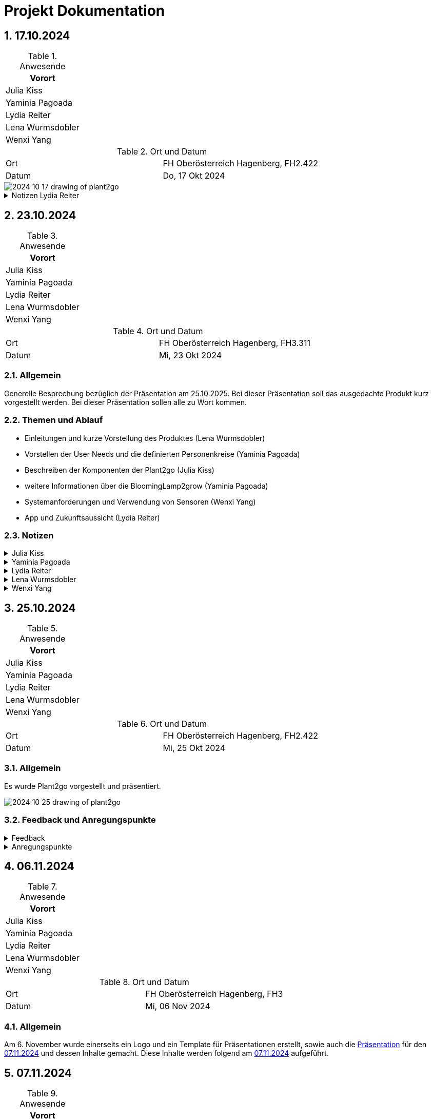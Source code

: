 = Projekt Dokumentation

:icons: font
:sectnums:
:toc: left

== 17.10.2024

.Anwesende
|===
|Vorort

|Julia Kiss

|Yaminia Pagoada

|Lydia Reiter

|Lena Wurmsdobler

|Wenxi Yang

|===

.Ort und Datum
[cols=2*]
|===
|Ort
|FH Oberösterreich Hagenberg, FH2.422

|Datum
|Do, 17 Okt 2024
|===

image::./2024-10-17-drawing-of-plant2go.png[]

.Notizen Lydia Reiter
[%collapsible]
====

*Personenkreis*

* Personen in der Stadt
* Personen, die mobil sein möchten
* junge Familien
* Garten in der Stadt
* langzeit Camper
* Tiny House Besitzer

**Aufbau**

*Epoxyd Harz*

Epoxyd Harz verhärtet für

* vereinfachte Transportation
* keine Verwitterung

*Plastik Rucksäcke*

Plastik Rucksäcke werden mit Baumwolle aus Altkleidung eine Innenverkleidung gemacht, um kein Microplastic in
die Erde zu geben.

*System requirements*

* Sonne
* fließend Wasser

* anfangs gießen

*App - Zukunftssicht*

App für weitere Infos

* über die Pflanze
* Gartenkalender
* Erde kaufen
* Dünger kaufen
* Gitter für die Abstellung kaufen
* Abo (Samen, Erde, Dünger, ...)
* Samen kaufen (Aufgrund Kooperation mit AcheNoha für Bio Samen)

====

== 23.10.2024

.Anwesende
|===
|Vorort

|Julia Kiss

|Yaminia Pagoada

|Lydia Reiter

|Lena Wurmsdobler

|Wenxi Yang

|===

.Ort und Datum
[cols=2*]
|===
|Ort
|FH Oberösterreich Hagenberg, FH3.311

|Datum
|Mi, 23 Okt 2024
|===

=== Allgemein

Generelle Besprechung bezüglich der Präsentation am 25.10.2025.
Bei dieser Präsentation soll das ausgedachte Produkt kurz vorgestellt werden.
Bei dieser Präsentation sollen alle zu Wort kommen.

=== Themen und Ablauf

* Einleitungen und kurze Vorstellung des Produktes (Lena Wurmsdobler)
* Vorstellen der User Needs und die definierten Personenkreise (Yaminia Pagoada)
* Beschreiben der Komponenten der Plant2go (Julia Kiss)
* weitere Informationen über die BloomingLamp2grow (Yaminia Pagoada)
* Systemanforderungen und Verwendung von Sensoren (Wenxi Yang)
* App und Zukunftsaussicht (Lydia Reiter)

=== Notizen

.Julia Kiss
[%collapsible]
====
PND – Plant to Go

Wie ist unser Produkt aufgebaut? Was sind die Komponenten?

Benötigte Umgebung:

* Erde, Sonne, Wasser

Komponenten

* Rucksack
** besteht aus: außer recyclete Rucksacke, für inneren Stoff Innenfutter aus Altkleidung
** Aufhängvorrichtung für einfachere Transportierung
** Zip-Verschluss
** Mobile Nährstoffzufuhr –  Material, das keine unnötigen Stoffe in die Erde gelangen lässt
* Erdbehälter im Rucksack
* Abstellgitter, um Abstand zwischen Wasser und Wurzeln zu halten
* Rhizom(Wurzel)Exit
* Pflanze + Ernte
* Blumenlampe (Vollspektrum-Licht) im Rucksack, mit drei verschiedenen Lichtwellen, Wachstum  –
Idealerweise funktioniert es mit Sonnenenergie

====

.Yaminia Pagoada
[%collapsible]
====

Einleitung Produkt Spezifikationen, Systemrequirements – Lena

* Funktionalität, Nachhaltigkeit, innovatives Design
* Formstabilität

*Personenkreis – Yaminia*

* Der gemeinsame Nenner – wenig Platz, ungünstige Umgebungszustände,
Umzugsbeständig und leicht tragbar, mit der Verfügung zu allen
notwendigen Tools die für eine erfolgreiche Pflanzenzucht notwendig sind.
* In der Stadt,
* Die Mobil leben wollen,
* Junge Familien,
* Garten in der Stadt,
* Langzeitcamper
* Tiny-House Besitzer
* LED-Lichter bieten die Möglichkeit, das Lichtspektrum gezielt auf die
Bedürfnisse der Pflanzen abzustimmen. Blau und Rot sind dabei die
wichtigsten Spektren: Blau (400-500 nm) fördert das vegetative
Wachstum. Rot (600-700 nm) unterstützt die Blüte und
Fruchtentwicklung.
* Für die Blütephase ist ein Zyklus von 12 Stunden Licht und 12 Stunden
Dunkelheit erforderlich, um die Pflanzen zur Blütenbildung anzuregen.
Diese spezifischen Lichtzyklen imitieren die natürlichen
Umweltbedingungen und stimulieren die Pflanzen, entsprechend ihrer
genetischen Programmierung zu reagieren.

Produktbeschreibung – Julia

* Rostfreie Ösen,
* Input Licht - Yaminia

Abo Modell /Welche Saison-Welche Pflanzen– Wenxī

* Anfangs gießen,
* Umweld,
* Epoxidharz,
* Baumwolleinlagen bei Plastikrucksäcke/aus Altkleidung
* Blooming Lamp
* Abomodell

App Sesoren/Timer – Lydia

* Userexperience, was muss man machen, Timer, Collabs mit Arche Noah
* Ev-Hydrokultur in Zukunft

====

.Lydia Reiter
[%collapsible]
====

Julia: Komponenten

Yaminia: Personas User need

Lena: Einleitung und kurze Erklärung, Umweltaspekt

Sisi: Systemrequirements + Sensoren weniger Sensoren mehr Timer - Wochen

Lydia: Zukünftig App + Collabaration + Zukunftsaussicht + Umsetzung - App Samen Kalender + Abo Model
User Experience

Ablauf:

* Lena Generell
* Yamina
* Julia
* Yamina (Infos BloomingLamp2grow)
* Sisi
* Lydia

Community wird "Menschen 2.0" wegen Umwelt und so genannt - Marketing über Tiktok

TODO: Asciidoc + gh + gh page +
Notizen anderer hinzufügen

====

.Lena Wurmsdobler
[%collapsible]
====
Plant2Go

Allgemeine Produktvorstellung

Wir haben uns für den Rucksack entschieden und möchten euch daher unsere
innovative Idee den Plant2Go Rucksack vorstellen.

Der Rucksack wurde von uns als Pflanzenzuchtstation bzw. als Pflanzentopf
umfunktioniert, um auf kleinsten Raum diverses Gemüse und Obst zu jeder Zeit und an
jedem Ort anbauen zu können

Unser Ziel ist es Funktionalität, Nachhaltigkeit, Kreativität und innovatives Design zu
verbinden, um umweltbewussten sowie nachhaltigen Personen eine Garten-Experience
zu geben, die bislang aufgrund verschiedener Faktoren nicht möglich war.

Warum nachhaltig?

Wir schenken alten Rucksäcken durch Upcycling ein 2. Leben und ergänzen die
Rucksäcke durch weitere umweltfreundliche Features.

Z.B. Für die Langlebigkeit durch eine Epoxidharz-Beschichtung wird Formstabilität
gewährleistet und Verwitterung vermieden.

Im Falle eines Plastikrucksacks wird Baumwollinnenfutter aus Altkleidern
eingenäht, das der Verunreinigung durch Mikroplastik entgegenwirkt.

Warum Plant2Go?

*Umweltfreundlich:* Reduziert Müll und spart Ressourcen

*Multifunktional:* Flexibel einsetzbar – vom Outdoor-Abenteuer bis hin zur grünen Oase
im Zuhause oder als mobiler Garten.

*Langlebig:* Durch die robusten Materialien hält der Rucksack jegliche Wetterlagen und
schweren Lasten stand.
====

.Wenxi Yang
[%collapsible]
====
*Sensoren:*

* um zu wissen, wie es der Pflanze geht Nährstoff, Wasser, ph-Wert, Sonnenenergie

*Nährstoffzufuhrüberlegungen Camper*

*Systemrequirements:*

* Man muss es anfangs gießen bis die Wurzeln das Wasser erreichen
* Abstellgitter oder durchlässige Abstellfläche/ aufhängen
* welche Pflanzen anbaut werden richten sich nach der Saison
* das kann man in der App nachschauen
====

== 25.10.2024

.Anwesende
|===
|Vorort

|Julia Kiss

|Yaminia Pagoada

|Lydia Reiter

|Lena Wurmsdobler

|Wenxi Yang

|===

.Ort und Datum
[cols=2*]
|===
|Ort
|FH Oberösterreich Hagenberg, FH2.422

|Datum
|Mi, 25 Okt 2024
|===

=== Allgemein

Es wurde Plant2go vorgestellt und präsentiert.

image::https://plant2go.github.io/doc/images/2024-10-25-drawing-of-plant2go.png[]

=== Feedback und Anregungspunkte

.Feedback
[%collapsible]
====
* Sehr spannendes Intro
* Zeichnung digitalisieren, um allen zu zeigen
* nicht aus dem Altstoffsammelzentrum mitnehmen - ist Diebstahl
* super süß
* Kooperationen
** Kindergärten
** Schulen
** generell Bildungsbereich
** Naturschutzbund
** Gärtnereien
* Adaptierungen Balkon
* Community Aufbau
** Ideen austauschen
** Anleitungen
** Ersatzteile
====

.Anregungspunkte
[%collapsible]
====
* Zusendung der Rucksäcke
* Hydrokultur -> mit Wasser
* nur einen normalen Blumentopf -> ohne den Ösen
* Blumentopf Untertassen in der App erwerbbar
* verschiedene Größen -> wird eine Mindestgröße geben
* Sonderanfertigung mit eigenem Rucksack
====


== 06.11.2024

.Anwesende
|===
|Vorort

|Julia Kiss

|Yaminia Pagoada

|Lydia Reiter

|Lena Wurmsdobler

|Wenxi Yang

|===

.Ort und Datum
[cols=2*]
|===
|Ort
|FH Oberösterreich Hagenberg, FH3

|Datum
|Mi, 06 Nov 2024
|===

=== Allgemein

Am 6. November wurde einerseits ein Logo und ein Template für Präsentationen erstellt, sowie auch die https://plant2go.github.io/design/praesentation/Plant2Go_Presentation_07112024.pdf[Präsentation] für den https://plant2go.github.io/doc/#_07_11_2024[07.11.2024] und dessen Inhalte gemacht. Diese Inhalte werden folgend am https://plant2go.github.io/doc/#_07_11_2024[07.11.2024] aufgeführt.

== 07.11.2024

.Anwesende
|===
|Vorort

|Julia Kiss

|Yaminia Pagoada

|Lydia Reiter

|Lena Wurmsdobler

|Wenxi Yang

|===

.Ort und Datum
[cols=2*]
|===
|Ort
|FH Oberösterreich Hagenberg, FH2

|Datum
|Mi, 07 Nov 2024
|===

=== Allgemein

Es wurde wieder https://plant2go.github.io/design/praesentation/Plant2Go_Presentation_07112024.pdf[präsentiert].
Danach gab es ein kurzes Feedback und es wurde bezüglich GitHub Premium gesprochen, ob man als Student diese beantragen kann. Auch wurden die Anfänge für die Stackholder Map und den Fragebogen angefangen.

=== Feedback

* Das sind keine Personas, aber diese genaue Ausarbeitung hilft weiter bei den weiteren Schritten.
* Folien sollen folgendes Beinhalten:
** name
** Datum
** Nummerierung
* Es soll in Hochdeutsch präsentiert werden
* gezeichnetes Bild heranziehen und während der Präsentation zeigen
** Möglicherweise in Illustator, ... nachbauen
* ausgrauen von gesprochene Themen
* wichtige Erkenntnisse hervorheben
** nicht alles sagen

=== Logo

image::https://plant2go.github.io/design/Logo/SVG/2.svg[]

=== Präsentations-Template
https://plant2go.github.io/design/presentation/pdf/Plant2Go_PresiTemplate.pdf[zum Template]

=== Service Flip

https://plant2go.github.io/doc/CircularDesign_Service%20Flip_plant2go.pdf[zum Service Flip]

=== Assumption Matrix

https://plant2go.github.io/doc/AssumptionMatrix_plant2go.pdf[zur Matrix]

=== W-Fragen

https://plant2go.github.io/doc/W-Fragen_plant2go.pdf[zu den W-Fragen]


== 14.11.2024

.Anwesende
|===
|Vorort

|Julia Kiss

|Yaminia Pagoada

|Lydia Reiter

|Lena Wurmsdobler

|Wenxi Yang

|===

.Ort und Datum
[cols=2*]
|===
|Ort
|FH Oberösterreich Hagenberg, FH2

|Datum
|Mi, 14 Nov 2024
|===

=== Allgemein

Es wurde der neuste Stand https://plant2go.github.io/design/presentation/Plant2Go_Presentation_14112024.pdf[präsentiert].
Darüber hinaus wurde https://github.com/orgs/plant2go/projects/1/views/1[GitHub Projects] eingerichtet und beigebracht, um leichter die Aufgaben zu managen.

=== Feedback

==== Prof.

- Absolute Zahlen - keine Prozentangaben (außer über 70 Personen haben den Fragebogen ausgefüllt)
- paar äußere Stakeholder eher weiter herein -> Umsetzung mehr Infos benötigen
- Fragebogen sollen Verzweigungen dabei sein
- Interview ist besser als ein Fragebogen
- Gendern - wenn einmal, dann überall
** z.B.: Lieferanten/Innen

==== Mitstudenten

* Stockholder Map war ein bisschen klein
* finde euer ehrliches Fazit mega gut
* Farben in der PowerPoint sehr schön und einheitlich
* Fazit war super, Präsentation allgemein war auch übersichtlich und nachvollziehbar
* cool, dass auch freitextfragen integriert wurden :) bzw die "negativen" Feedback Punkte als Überleitung genommen habt zur weiteren Entwicklung
* cool, dass Ihr schon über Lösungen für Probleme nachgedacht habt
* Umfrage Antworten sehr schön übersichtlich
* Toll, dass ihr auch das negative Feedback einsehen könnt

=== Stakeholder Map
https://plant2go.github.io/doc/07112024Stakeholdermap-plant2go.pdf[zur Stakeholder Map]

=== Umfragen Auswertungen

https://plant2go.github.io/doc/Umfragenauswertungen/Umfrageauswertung_Version1_mit%20Diagramme.pdf[zu der Auswertung]

== 27.11.2024

.Anwesende
|===
|Vorort|Online

|Julia Kiss|Lena Wurmsdobler/Online

|Yaminia Pagoada|

|Lydia Reiter|

|Wenxi Yang|

|===

.Ort und Datum
[cols=2*]
|===
|Ort
|FH Oberösterreich Hagenberg, FH3.SRA2

|Datum
|Mi. 27.11.2024
|===

=== Besprechung AsciiDoc

image::https://plant2go.github.io/doc/images/20241127_161510.jpg[]

image::https://plant2go.github.io/doc/images/20241127_161615.jpg[320,240,pdfwidth=10%,scaledwidth=10%]

Besprechung über Orientierung im AsciiDoc und der Dokumentation unserer
Treffen. Ziel ist es unabhängig voneinander arbeiten zu können,
und trotzdem auf die gemeinsame Arbeit zugreifen zu können.

== 12.12.2024

.: Anwesende
|===
|Vorort

|Julia Kiss

|Yaminia Pagoada

|Lydia Reiter

|Lena Wurmsdobler

|Wenxi Yang

|===

.: Ort und Datum
[cols=2*]
|===
|Ort
|FH Oberösterreich Hagenberg, FH2

|Datum
|Do, 12. Dezember 2024
|===

=== Allgemein
Im Zeitraum zwischen 27.11.2024 und 12.12.2024 setzten wir das Feedback um, interviewten potenzielle Plant2Go
UserInnen im Zwiegespräch, schrieben eine genauere Beschreibung des Produkts für den Online Fragebogen und
sandten diesen neu als Version3 aus.
Darüber hinaus erstellten wir ein passendes Moodboard sowie auch ein Actant-Mapping, ein "How Might We" und Personas.
Wenn auch unsere Vorstellung des Produkts schon sehr detailliert war, so erfuhren wir durch die Interviews noch
spezifischere Wünsche der UserInnen. In den folgenden Zeilen und Links sind die neuen Erkenntnisse abrufbar.

=== Personas
Unsere Personas setzen sich aus zwei humane und einer non-humanen Persona: Karin, --- und Sprout

- https://plant2go.github.io/design/persona/Custom_Persona.png["Karin"]

- https://plant2go.github.io/design/persona/non-humane_persona_Sprout.png["Sprout"]

- https://plant2go.github.io/doc/EmpathyMap.pdf["Susanne"]


=== "How Might We"

https://plant2go.github.io/doc/How_might_we.pdf[zum File]

=== Mood Board
https://plant2go.github.io/design/Moodboard/moodboard.png[zum Board by Yaminia G.P.]

=== Actant Mapping

https://plant2go.github.io/doc/ActantMappingpdf.pdf[zur Map]

=== Stakeholdermap
Auch die Stakeholdermap konnten wir dank Feedback neu ergänzen!

https://plant2go.github.io/doc/Visualisierung/Stakeholdermap_Version2.pdf[zum PDF]

=== Ergebnisse & Visualisierung Fragebogen/Interview
==== Fragebogen Visualisierungen von Version 2 und Version 3
Version 2 wurde in  KW47 und KW48 erstellt und umfasst 25 Auswertungen.

https://plant2go.github.io/doc/Visualisierung/Kopie%20von%20Plant2go%20-%20Version%202.pdf[Plant2Go Umfrage Version 2]

Überarbeiteter Fragebogen Plant2Go Version 3 umfasst derzeit 3 Auswertungen (Stand 9.12.24)
Aussendung an 10 Personen. Es ist davon auszugehen, dass in den nächsten Wochen mehr Auswertungen zur Verfügung stehen
werden.

https://plant2go.github.io/doc/Visualisierung/Plant2go%20-%20Version%203.pdf[Plant2Go Umfrage Version 3]

==== Bilder Interview
Um die Produktvorstellung zu erleichtern, wurde beim Interview ein Produktentwurf in Farbe ausgedruckt.
Die Dauer des Interviews liegt bei 40 Minuten und dient als Video mit unterschriebener Einverständniserklärung
zur Auswertung im direkten User-Interchange.
Neue Erkenntnisse die durch das sehr sympathische, erste Interview gewonnen wurden:

- Ein Mondkalender im Bezug auf Pflanzenwachstum wäre schön in der App zu finden

- Die Membrane mit Sensoren zu Pflanzenpflege wäre als gesondertes Produkt, einsetzbar in jegliche Planzengefäße sehr
nützlich

- Besonders gut, kommt der Bereich für Kid´s an mit DIY Projekte/Essbare Wiesen und Wildpflanzen/Rezepte zum nachkochen

- Falls umsetzbar wären Heilwirkungen von Pflanzen tatsächlich ebenfalls in der App interessant

- Funktion für automatisches gießen, remote mit der App

image::https://plant2go.github.io/doc/Interviews/Interview_Kreuzhuber_Gerlinde.jpg[Gerlinde Kreuzhuber]
image::https://plant2go.github.io/doc/Interviews/Interview_Kreuzhuber_Gerlinde2.jpg[Gerlinde Kreuzhuber]

=== Prototyp/Material Liste
Im Zuge der Tests wird als nächstes ein Prototyp erstellt. Die Liste der benötigten Materialien sind im Link zu finden.

https://plant2go.github.io/design/Prototyp/Plant2Go_Prototyp_Materialliste.pdf[zur MaterialListe]

=== Kurz-Präsentation
.Um über die neu gewonnenen Erkenntnisse berichten zu können, stellten wir kurzerhand eine Präsentation zusammen.

https://plant2go.github.io/design/presentation/pdf/Plant2Go_Presentation_12122024_1.pdf[zur Kurzvorstellung]


=== In der Stunde

Während der Unterrichtsstunde wurden haptische Prototypen entwickelt, um Plant2Go ein konkretes visuelles
Erscheinungsbild zu verleihen. Dazu wurde ein Wizard-of-Oz-Prototyp auf einem Tablet erstellt, der die Funktionalitäten
einer möglichen App simulierte. Zusätzlich wurde ein physisches Modell von Plant2Go angefertigt, um das Zusammenspiel
zwischen der App und dem Gerät anschaulich darzustellen und erste Benutzerinteraktionen zu testen.

==== Fotogalerie

image::https://plant2go.github.io/doc/Fotos/20241212_100529.jpg[]
image::https://plant2go.github.io/doc/Fotos/20241212_100544.jpg[]
image::https://plant2go.github.io/doc/Fotos/20241212_100726.jpg[]
image::https://plant2go.github.io/doc/Fotos/20241212_100743.jpg[]
image::https://plant2go.github.io/doc/Fotos/20241212_100751.jpg[]
image::https://plant2go.github.io/doc/Fotos/20241212_100917.jpg[]
image::https://plant2go.github.io/doc/Fotos/20241212_101249.jpg[]
image::https://plant2go.github.io/doc/Fotos/20241212_101256.jpg[]
image::https://plant2go.github.io/doc/Fotos/20241212_101257.jpg[]
image::https://plant2go.github.io/doc/Fotos/20241212_102207.jpg[]
image::https://plant2go.github.io/doc/Fotos/20241212_110146.jpg[]
image::https://plant2go.github.io/doc/Fotos/20241212_110218.jpg[]
image::https://plant2go.github.io/doc/Fotos/20241212_110229.jpg[]
image::https://plant2go.github.io/doc/Fotos/20241212_112513.jpg[]
image::https://plant2go.github.io/doc/Fotos/20241212_145904.jpg[]
image::https://plant2go.github.io/doc/Fotos/IMG_20241212_103500.jpg[]
image::https://plant2go.github.io/doc/Fotos/IMG_20241212_103527.jpg[]
image::https://plant2go.github.io/doc/Fotos/IMG_20241212_103548.jpg[]
image::https://plant2go.github.io/doc/Fotos/IMG_20241212_104125.jpg[]
image::https://plant2go.github.io/doc/Fotos/IMG_9540.jpg[]
image::https://plant2go.github.io/doc/Fotos/IMG_9541.jpg[]
image::https://plant2go.github.io/doc/Fotos/IMG_9542.jpg[]
image::https://plant2go.github.io/doc/Fotos/IMG_9546.jpg[]
image::https://plant2go.github.io/doc/Fotos/IMG_9549.jpg[]
image::https://plant2go.github.io/doc/Fotos/IMG_9552.jpg[]
image::https://plant2go.github.io/doc/Fotos/IMG_9555.jpg[]
image::https://plant2go.github.io/doc/Fotos/IMG_9557.jpg[]
image::https://plant2go.github.io/doc/Fotos/IMG_9558.jpg[]
image::https://plant2go.github.io/doc/Fotos/IMG_9559.jpg[]
image::https://plant2go.github.io/doc/Fotos/IMG_9560.jpg[]
image::https://plant2go.github.io/doc/Fotos/IMG_9562.jpg[]
image::https://plant2go.github.io/doc/Fotos/IMG_9564.jpg[]
image::https://plant2go.github.io/doc/Fotos/IMG_9566.jpg[]

== 17.01.2025

.: Anwesende
|===
|Vorort

|Julia Kiss

|Yaminia Pagoada

|Lydia Reiter

|Lena Wurmsdobler

|Wenxi Yang

|===

.: Ort und Datum
[cols=2*]
|===
|Ort
|FH Oberösterreich Hagenberg, FH2

|Datum
|Fr, 17. Januar 2025
|===

=== Allgemein

Über die Weihnachtsferien wurde mit dem Video, in dem der Prototyp vorgestellt wird, ein Interview durchgeführt. 
Jeder der Projektmitglieder musste in dieser Zeit diese Befragung durchführen. Es ist auch ein Transscript angefährtigt und die Ergebnisse der Befragung ausgeewertet. 

=== Interviews

Folgend sind alle Interviews und deren Transkript.

==== Julia Kiss

.Transkript
[%collapsible]
====
Hello and welcome in the plan to go product interview.

Hi, I am Veronica. I'm very pleased to be taking part of this project and um I am consenting to record my voice in this interview.

Okay, so let's begin. Um which automatic components do you find useful in the physical product?

I find all of these which are shown in the video useful for long-term plant care. Um when plants are in temporal places the water supply and sufficient sunlight are the most important in my opinion. On the other hand, when we are transporting plants, that would require a pot holder and some kind of protective part around the leaves. So that I I would find it important. So something other than the backpack to um to require a better um safety uh when transporting their products or something like that.

Uh yes, because when you transport a plant um the leaves might get broken or turned down. So I think I would like to have a protective um plastic or something around them.

Okay, thank you. So my next question would be uh which components do you find use ful in the app. I think recipe recommendations and the description of the plants are really useful and plant care notifications and information about the plant is also great. Some people tend to forget about watering or give some nutritional um nutritional compounds to the plants. So that's definitely a good thing for somebody who's keeps forgetting about their plans. Um, on the other hand, advertisements for new seeds and new parts should be very discreet because if I'm not interested in buying anything new at the moment, it would be very annoying to keep getting these notifications of new seeds and new products. Okay, so my next question um about the physical product. So, which uh physical components do you like or dislike about this product? Um, I'm not sure about the backpack. I don't know if I would use it, but some kind of straps, maybe like a tote bag design is very useful. And um, some things seem to be very heavy to carry around. For example, the solar panels and the nutrient st and the blooming lamp. I'm not sure about how heavy they are. So if they are not then please advertise it as a lightweight product so people would know of course and the water repellency is is a great feature.

Okay. How could you imagine using this product?

Um this product would be useful for someone teaching gardening or eco living in bigger cities when a farm or a garden is not really accessible. or a person like myself who spends a lot of time in the office and would like to eat some freshly grown herbs or green uh salad, then it would be great to carry it into the office and once a pot is harvested, I can bring it back home and change it for a new one and the old plant could rest and grow after I ate it all.

Okay. Understandable. Okay. So, last but not least, what would you suggest to make the this product a bit more attractive? Um, I think I would advertise this product as uh easy to uh disassemble and use only one part. If you need you use one other part. So, if it's modular, that would be a good thing and it would be attractive if It's suitable for lot of use cases and you should also advertise this lot of use cases otherwise the people who would buy it don't know how useful this product is.

Okay. Thank you very much for the whole interview. Thank you for participating.

Thank you.
====

==== Yaminia Pagoada

.Transkript
[%collapsible]
====
Vielen Dank, Frau Kreuzhofer, dass Sie sich Zeit nehmen, für Plan2Go eine kleine Umfrage zu machen. Plan2Go ist ja ein Projekt, das sich mit Nachhaltigkeit beschäftigt. Wir verwenden alte, weggeworfene Rucksäcke, pimpen diese quasi etwas auf, also motzen sie ein bisschen auf mit ein paar Tools, die wir im Laufe des Interviews kennenlernen werden.

Ich würde mich freuen, wenn Sie dazu Ihre Meinung kundgeben. Einmal vorerst, einfach die Gruppe einzugrenzen. Welcher Gruppe gehören Sie an? Von der Altersgruppe her gesehen zwischen 40 und 49, 50 bis 59, 60 bis 69.

60 bis 69. Welches Geschlecht haben Sie? Weiblich, gleichergänzlich. Danke.

Von der Wohnsituation her, Wohnung mit Balkon, Haus mit Garten. Haus mit Garten. In welchem Berufsfeld arbeiten Sie oder haben Sie gearbeitet? Pädagogisch, Psychologie? Ja, pädagogisch.

Pädagogisch, Sie waren Lehrerin, oder? Ja. In welchem Bereich haben Sie unterrichtet? Religion. Haben Sie auch Ethik im Bereich von Religion? Es war immer Religionsunterricht.

Das ist ein bisschen verwandt mit der Thematik des Umwelterhalts. Derzeit sind Sie aber Pensionistin. Wir gehen jetzt ins Detail, was Plan2Go betrifft.

Die Rucksäcke sollen die Gesundheit der Pflanzen unterstützen, indem sie Tools wie zum Beispiel eine Blühlampe oder eine Herbarung im Plan2Go App zur Verfügung stellen, um herauszufinden, welche verschiedenen Pflanzen es gibt, wie diese zu behandeln sind. Mit den Funktionen, die in der App und mit dem Rucksack möglich sind, können Sie insgesamt mit der Pflanze und mit dem Produkt interagieren. Um das so gut wie möglich nutzbar zu machen, frage ich jetzt ein paar bestimmte Dinge bezüglich des Rucksacks selbst.

Wie finden Sie die Grundidee selbst von Plan2Go? Interessant. Würden Sie es eher gut, eher schlecht? Ja, gut. Warum finden Sie sie gut? Es ist etwas Neues, es schaut kreativ aus.

Finden Sie, dass die Idee auch den Nutzen sich wirklich bringt, dass man alte Rucksäcke verwendet, oder ist das eher nicht notwendig? Wie empfinden Sie das? Ich denke, es ist nicht notwendig. Es gibt viele andere alte Dinge, die man vielleicht für das verwenden könnte. Nicht nur Rucksäcke.

Denkt man an alte Kübeln oder andere alte Gegenstände? Aber grundsätzlich ist es nützlich. Finden Sie gut, Rucksäcke. Wenn Sie nämlich nachträglich gehen bei unserem Haus, gibt es sehr viele alte Rucksäcke.

Auf jeden Fall nützlich. Plan2Go, überhaupt in den kleinen Varianten, ist besonders kompakt und leicht. Wie finden Sie die Größe als besonders ansprechend? Welche Art von Größe würden Sie am besten empfinden? Größere Lösungen oder eher kompakt und klein oder möglichst klein und handlich? Das kann ich nicht so wirklich beantworten.

Ich denke, es kommt auf die jeweilige Wohnsituation an. Menschen, die viel Platz haben, können größere Sachen irgendwo hinstellen. Aber eine kleine Wohnung, ein großer Rucksack, nimmt viel Platz weg.

Die kompakteren, die kleineren sind auch gut. Würden Sie sagen, kompakt und Funktionalität ist wichtiger? Ja, schon. Würden Sie Plan2Go für folgende Szenarien nutzen? Wir haben ein paar Szenarien ausgedacht.

Zum Beispiel den Rucksack von einem kompakten Rucksack. Jetzt aufbauend auf Ihre Aussage. Transport einer Gartenpflanze in eine Stadtwohnung.

Oder eine Pflanze auf eine Reise mitzunehmen. Eine Basilikonpflanze als Würzpflanze mit in den Urlaub. In Routenbarons.

In Wohnmobilen zum Beispiel. Oder Pflegeschundpflanzen in kleinen Wohnräumen ohne Gärten. Oder hätten Sie sonst eine Idee, wie man diese gut nutzen könnte? Was würden Sie als nützlich empfinden in der Handhabung? Transport einer Gartenpflanze.

Pflanze auf Reise mitnehmen. Oder Pflanze in kleinen Wohnräumen. Gartenpflanzentransport finde ich schon ganz interessant.

Bis man den richtigen Platz gefunden hat. Dann lässt sie sich leichter hin und her verbrachten. Was würden Sie besonders nützlich empfinden, wenn Sie den Rucksack hätten? Träger.

Nährstoffbedarfsanalyse. Durch die Sensoren. Oder und.

Sie müssen nicht ausschließen. Wasserbedarfanalyse. Nährstoffbehälter.

Zusätzliche Rucksackfächer. Für Gartenwerkzeuge zum Beispiel. Wurzelöffnungen für größeres Wachstum.

Dass man zum Beispiel einen Rucksack mit Stoff in die Erde direkt hineinsetzen kann. Oder eine Bloominglamp. Also eine Lampe, die Blühlichter, also Blühlicht in den Spektren.

Die wäre dann integriert in den Rucksack. Ich finde die Nährstoffanalysen sind schon gut. Und auch die Wasseranalysen.

Ich denke mal, ich bin eine, die gerne zu viel isst. Und schon einige Blümchen vermordet hat. Von lauter Angst, sie könnten verdursten.

Das ist glaube ich schon sehr hilfreich. Für mich auf jeden Fall. Ich denke für viele andere auch, was ich so weiß.

Ja, genau. Was denken Sie über die Blühlampe oder Wurzelöffnungen? Ja, finde ich auch gut. Diese Blühlampe ist auch gut, wenn man einen typischen guten Platz hat.

Fürs Licht. Dann kann man es in einer Nische im Haus abstellen. Die vielleicht einsam wohl herabsteht.

Stimmt. Welche Nachteile könnte das Produkt haben? Also zum Beispiel, wenn Sie finden, Träger sind vielleicht nicht stark genug. Oder Nährstoffbehälter könnte lecken.

Oder was könnten, wenn Sie das Bild jetzt ansehen, wo könnten da Unannehmlichkeiten entstehen? Oder Schwierigkeiten entstehen Ihrer Meinung nach? Ja, ich habe mich da schon gefragt, ob es wasserdicht ist. Das muss ja so gemacht sein, dass nicht, wenn es sich glänzt oder gegossen wird, dass dann nicht, brauche ich einen Untersatz und irgendwann muss ich das jetzt abstellen. Oder es kommt daran, wie lange die Platze drinnen ist, wie lange der Rucksack durchhält.

Die Verrottungsmöglichkeit. Wenn Sie es im Garten vielleicht mit der Wurzel öffnen, dann ist es gedacht, für den Garten zu abstellen. Dann bleibt es vielleicht zu lange im Garten, bis der Rucksack zerfällt.

Ja, ist auf jeden Fall eine gute Idee. Fällt Ihnen noch etwas auf, das nicht so gut sein könnte? Sie dürfen ganz auseinandernehmen. Zum Tragen braucht es keine Hütten.

Ja, mhm. Ich glaube, ich muss es anlegen. Schulternärte diesen Rucksack wahrscheinlich nicht, oder? Ich schätze, dass ich mit so einem Blumenrucksack glaube, ich kann, dass ich durch die Gegner schere.

Als Reiterhexe. Ich denke, ein Tragegriff würde am Schreck genauso gelingen. Also ein Tragegriff wäre sonst auch in Ordnung.

Ja, auf jeden Fall. Danke. Gut, wenn wir zur weiteren Frage übergehen.

Welche Pflanzen würden Sie da verwenden wollen, in so einem Rucksack? Also welche Pflanzen würden Sie verwenden? Ich denke, ich würde Pflanzen hineingehen, mit denen ich Schwierigkeiten habe. Das wäre gut. Eben beginnt die Erstoff- und Wasseranalyse und die Mengen und so.

Dann habe ich vielleicht die Chance, dass ich Blumen da am Leben erhalten könnte, die für mich schwierig zu pflegen sind. Wie finden Sie zum Beispiel Pflanzen, die oft begossen gehören, wo man es leicht übersieht? Würden Sie so eine Pflanze auch hineinpflanzen, in so ein Rucksäckchen? Gibt es ja in allen Größen. Die Rucksäcke werden ja einfach aussortiert und dann werden die unterschiedlichsten Größen ausgewählt.

Oder es nicht so unterholt werden kann, weil wir uns keinen Kontakt kennen. Also wirklich eher mehr die schwierige Verhältnisse, was die Pflanze betrifft. Ja.

Gut. Wir haben in den Rucksäcken grundsätzlich einen Behälter, wo die Erde hineinkommt. Die Erde kommt nicht im Zusammenhang mit der Außenschicht.

Die Außenschicht ist tatsächlich wie eine Hülle, kann man sich das vorstellen. Und in diesem Behälter wäre vorgesehen, dass ein Sensoriksystem eingebaut wird, das die Informationen auf Ihr Handy oder Ihre App überleitet. Könnten Sie sich vorstellen, dass diese Sensorik, also diese Elemente, zum Beispiel die Nährstoffbedarfsanalyse oder dass man die Blooming Lamp extra haben kann, dass man das einfach unabhängig vom Produkt kaufen würde? Mir fällt jetzt dazu ein, wir haben ja eine Zweitwohnung.

Dort habe ich keine Blumen, weil ja da niemand ist, der sich diese Blumen pflegt. Und da fällt mir jetzt ein, das wäre vielleicht eine gute Idee, dass sich dann diese Blume sozusagen selber versorgt. Wenn ich jetzt eine App habe, wo ich das irgendwie richten kann mit dem Wasser, oder eine Person, die bereitstellen könnte, dann hätte die Blume vielleicht eine Chance.

Also eine automatisierte, oder dass man es selbst, meinen Sie eine automatisierte, voreingestellte? Naja, ich denke mal, wenn ich eine App habe und jetzt kommt die Meldung, Achtung, meine Blume braucht Wasser, dass ich dann das irgendwie steuern könnte. Brauche ich keine Nachdacht. Ja, stimmt. 

Also eigentlich wäre diese Bedarfsanalyse als Extra-Element für Sie sehr nützlich, egal? Ja, schon. In dem Fall schon. Egal, ob mit oder ohne Rucksack.

Genau. Was spricht Sie jetzt besonders an, ins Allgemeine, an der Idee? Also der Rucksack ist ja deshalb in Verwendung, weil es ja diesen Nachhaltigkeitsaspekt erfüllt, dass man einfach benutzte Dinge wiederverwendet. Aber wie Sie gesagt haben, es muss nicht unbedingt nur ein Rucksack sein, sondern unterschiedlichste Gegenstände.

Aber was finden Sie jetzt direkt auf, die den Rucksack bezogen, besonders ansprechend? Also dass es eine automatisierte Pflege gibt, der Schutz und Sicherheit für die Pflanze durch diese, oder die Mobilität, oder alles, was ich erwähnt habe. Ja, das Reaktive daran, das Originelle, das gefällt mir sehr gut. Sie erwähnten vorher schon die automatisierte Pflege.

Die darf ich auch reingreifen. Okay. Was gefällt Ihnen nicht? Nein, eigentlich passt es schon.

Gute Idee. Gute Idee. Und von Aussehen her, finden Sie, gehört mehr Verzierung, oder ist es für Sie von Aussehen her ansprechend? Oh ja, schon.

Ansprechend. Okay. Fehlt Ihnen etwas am Rucksack selbst, wo Sie selber sich denken könnten, also bis jetzt haben wir ja schon ein bisschen was besprochen, aber wo Sie in Ihrem, stellen Sie sich vor, Sie haben jetzt einen Rucksack, der hübsch aussieht, der eine Nährstoffanalyse drinnen hat.

Würde Ihnen etwas daran fehlen, von dem, was wir bis jetzt noch nicht besprochen haben? Nein, eigentlich nicht. Klar. Was könnte Sie davon abhalten, einen Plan2Go zu kaufen? Einen Plan2Go-Rucksack.

Was würde Ihnen nicht gefallen, oder was würde Sie abstoßen? Also, es würde mich nur dann abstoßen, ich bin ein älteres Kind, wenn diese App vielleicht kompliziert zu bedienen wäre. Also, dass das eine lange Einführungszeit bedarf, bis ich mich auskenne. Ich denke, eine einfache Handhabung ist schon sehr wichtig.

Okay. Jetzt zu Ihrem Verhalten gegenüber Pflanzen im Allgemeinen. Warum ziehen Sie Pflanzen? Gibt es einen besonderen Gedanken dahinter? Ist es für Sie eher mehr Gesundheit oder mehr Hobby? Oder ein Bildungsaspekt? Ich fühle mich mit Pflanzen wohl.

Im Haus und da, wo es grün ist. Es ist auch ziemlich blau. Und Leben kommt ins Haus.

Welche Arten von Pflanzen haben Sie hauptsächlich oder züchten Sie hauptsächlich? Im Haus habe ich Grünpflanzen und draußen im Garten so viele Blüten wie möglich. Wie groß ungefähr ist der Gemüsegarten, den Sie haben? Ein paar Quadratmeter vielleicht? Noch mehr. 20 Quadratmeter, glaube ich.

Ja. Besitzen Sie Sträucher? Ja. Gräser, Sträucher.

Alles? Ja. Okay. Den Pflegebedarf Ihrer Pflanzen nachzuurteilen.

Verlieren Sie da den Überblick eher schnell oder weniger schnell? Weniger schnell. Wie viel Licht bekommen Ihre Pflanzen? Im Haushalt? Ja. Morgenvonne bis Mittag.

Früh, Nachmittag. Sonnenlicht, Morgenstunden bis Nachmittag. Wie empfinden Sie herkömmliche Pflanzenbehältnisse? Sind sie für Sie eher langweilig? Eher schwer? Komme ich gut damit zurecht? Sind sie eher fragil? Das passt.

Das ist okay. Sie sind hier gewohnt? Ja. Ihre Erfahrung in Pflanzenpflege.

Sind Sie eher Anfänger, Fortgeschritten oder Experte? Ja, Fortgeschritten. Genau. Tüngen Sie Ihre Pflanzen? Ja.

Ist Ihnen die Pflege Ihrer Pflanzen wichtig? Ja. Sehr wichtig oder nur wichtig? Wichtig. Wie viel Zeit benötigen Sie für die Pflanzenpflege? So im wöchentlichen Ausmaß? Ja, es kommt auf den Winter an.

Wenn ich den Garten rausnehme, dann ist das schon etativer. Im Winter natürlich immer die paar Winterpflanzen rausnehmen. Also im Winter vielleicht eine Stunde pro Woche? Ja, im Winter auf keinen Fall.

Und im Sommer? Ja, täglich eine halbe Stunde. 1, 2, 3, 4 Stunden? Ja, mindestens. Für das Umtopfen im Quartal, topfen Sie sehr oft um? Oder ist es eher im Frühling? Oder achten Sie mehr darauf, im Herbst alles vorzubereiten? Ja, ich topfe um, wenn der Topf zu klein wird.

Wenn ich merke, die Pflanze fühlt sich nicht mehr wohl, dann bekommt sie einen größeren Topf. Also weniger als drei Stunden pro Quartal oder drei bis fünf Stunden pro Quartal? Weniger als drei Stunden. Nicht zu viel? Nein, nicht zu viel.

Gut, das haben wir schon gefragt. Ist Ihnen die Qualität von Biotöner wichtig? Ja. Warum ist Ihnen das wichtig? Einfach der Umwelt zuliebe.

Sind Aspekte, die man in die Erde hinein gibt, oder in die Ferne der Umwelt zuliebe? Ja, die Chemikalien haben es genug auf der Welt. Das heißt, bei Kräutern ist es ganz wichtig, dass es essbar ist. Da kommt schon gar kein anderer in die Erde hinein.

Gut. Stellen Sie Ihren Döner selbst her? Nein. Teilweise.

Teilweise. Welchen Döner stellen Sie selbst her? Z.B. Küchenabfällen, Kompost oder aus Eishallen. Die Aspekte der Pflanzenpflege selbst, gibt es welche, die Ihnen besonders wichtig sind? Z.B. Biodüngung, oder Bioerde, Reinheit der Pflanzensorten erhalten, oder Ursortenpflege, oder ist es eher mehr Pflege von Bäumen, Pflege von Sträuchern? Gibt es etwas, was Ihnen besonders wichtig ist oder Spaß macht? Von den angeführten Punkten, also Biodüngung haben Sie schon gesagt.

Ich kaufe schon immer bei einem Gärtner, der selber ansät. Das ist schon eine gute Qualität. Also Reinheit der Pflanzensorten.

Haben Sie schon einmal mit Ursorten etwas gemacht? Nicht ich. Die Schwiegerfreundin. Die Schwiegerfreundin, genau.

Die hat schon viel mit ihr. Dann Bioerde verwenden? Ja. Sehr gut.

Pflege von Bäumen, ist bei Ihnen nebenbei oder besonders wichtig? Habe ich zur Zeit keine. Keine Obstbäume. Gut.

Es wird ja eine Webseite zur Plant2Go geben. Welche Funktionen würden Sie besonders nützlich finden, wenn Sie in dieser Webseite nachsehen können? Also generell Informationen über den Rucksack. Wäre es für Sie interessant, wenn es Samen gibt, die man dort kaufen kann? Oder ein Portal, wo man alte Rucksäcke hinsenden kann, damit sie weiterverwendet werden? Oder wäre es für Sie? Ja. 

Und Samen zum Beispiel. Und Samen, ja. Portal einsenden.

Status des Plant2Go, würden Sie da eher auf der Webseite nachsehen oder in der App? Was wäre Ihnen da lieber? Das ist mir eigentlich egal. Das ist egal? Ja. Wäre für Sie ein Herbarlexikon interessant auf der Webseite? Ja, schon.

Würden Sie Rezepte auf der Webseite nützlich finden? Von Kräutern. Ja, was Sie zum Beispiel im Herbarlexikon finden, wie man dann diese Kräuter auch verwenden kann. Ja, sicher.

Ja. Würden Sie eine Kids-, eine Kinderabteilung interessant finden, wo man zum Beispiel mit Kindern Dinge ausprobieren kann? Ja, schon. Würden Sie einen Support nützlich finden für den Rucksack? Also dass Sie einen Ansprechpartner haben für die Handhabung des Rucksacks? Oder wäre es eine Generellinformation eher nützlicher für Sie? Ich habe ja schon eine Notrufnummer. 

Das ist vielleicht nicht so schlecht. Falls man es gar nicht irgendwo, wo man sich irgendwo gar nicht zurechtfindet vielleicht. Welche Informationen würden Sie nicht auf der Webseite brauchen? Community oder Generellinformation oder eben eines von den Dingen, die wir vorher besprochen haben.

Ich bin kein Mensch, der so viel Community schaut oder so. Ja. Es gibt andere.

Okay. Also Sie haben schon gesagt, Ihnen ist wichtig, dass die Bedienung leicht ist. Mhm.

Wäre es Ihnen wichtig, dass Farben ansprechend sind von der Gestaltung her des Rucksacks? Ja. Dann übersichtlich haben Sie auch gesagt, wäre Ihnen schon wichtig, dass das leicht in der Übersichtlichkeit und Handhabung ist. Wäre es für Sie wichtig, dass keine benötigten Funktionen versteckt sind? Das gehört auch zur Handhabung, würde ich sagen. 

Wie empfinden Sie das? Ist das jetzt gemeint? Ja, genau. Das ist eine schlechte Frage. Jetzt haben Sie recht.

Dass es leicht verständlich ist, haben Sie schon gesagt. Wäre es Ihnen wichtig, dass der Rucksack eher minimalistisch gestaltet ist, also so wenig wie möglich dran ist? Oder sehr opulent und reichhaltig? Was würden Sie als opulent und reichhaltig? Insofern, dass eben viele Fächer sind, dass vielleicht die Werkzeuge schon dabei sind, dass vielleicht auch schon ein Biodünger dabei ist. Also dass es ganz reich bestückt ist oder würden Sie es eher selber dann bestücken wollen? Na ja, wenn es ein fertiges ist, glaube ich schon, zu verschenken oder so. 

Ideal. Braucht man nicht mehr dann verschiedene Stationen anlaufen für den Dünger und die Erde, wenn schon was drin ist. Finde ich bequem.

Ein gutes Stichwort, bequem. Das ist, glaube ich, sehr wichtig. Gut. 

Würden Sie irgendwelche Infos interessant finden, zusätzlich auf der Webseite? Wäre etwas, was Sie persönlich interessiert, im Kontext mit Kräutern? Der Mondzyklus zum Beispiel. Das ist toll, ja. Mondzyklus, gut.

Der Mond und Pflanzen, das finde ich sehr wichtig. Pflanzen-Info. Würden Sie es interessant finden, wenn auch Reihwirkungen über Kräuter und Pflanzen vorhanden wären auf der Webseite? Ja, das wäre eine riesen Webseite.

Eine ganz effektive Webseite, ja, bestimmt. Mir fällt jetzt noch dazu ein, wenn es zum Beispiel anfängt zu kalt zu werden, zu frieren. Ob es vielleicht eine Meldung gäbe, dass man die Pflanze jetzt dann Achtung reingeben muss, wenn sie zu kalt ist.

Das ist toll, ja. Okay. Gut, letzter Punkt, dann haben wir es geschafft.

Okay. Was die App selbst betrifft. Ich mache noch ganz kurz eine Kontrolle, ob die Aufnahme eh noch läuft.

Gut. Also die Idee, dass es überhaupt eine App für das Handy gibt. Finden Sie das ansprechend? Eher gut oder schlecht? Ja, gut.

Die App wird natürlich Funktionen haben. Würden Sie einen Online-Shop über die App nützlich finden, wo man solche Dinge kaufen kann? Ja, schon. Und das Portal zum Einsenden der Rucksäcke, wäre das auch nützlich auf der App? Ja.

Wo man es hingeben kann, wenn man selber Rucksäcke zum Abgeben hat. Würden Sie es nützlich finden, wenn man auch einen kleinen Anteil, also eine kleine Bezahlung erhält, oder würden Sie es eher nützlich finden, wenn man sagt, okay, das ist ethisch gesehen ein gutes Gefühl, wenn ich... Ja, keine Bezahlung. Also eine Spende.

Ja, auf jeden Fall. Spende, Rucksäcke. Würden Sie es nützlich finden, wenn der Online-Shop auch Samen verkauft? Ja.

Infos über die Pflanzenpflege, würden Sie diese auf der App finden wollen, oder genügt es Ihnen auf der Webseite? Ja, das kann ich die Webseite auch angeben. Muss nicht alles auf der App sein. Ja.

Du kannst zufolgen. Benachrichtigung über frisches Wasser über die App? Ja. Nächste Komma auf der App? Nein.

Genau.
====

==== Lydia Reiter

.Transkript
[%collapsible]
====
zur Wiederholung, dass wir das dann an da haben, bist du damit einverständ einverstanden, auditiv aufgenommen zu werden, was dann in Stunden oder alles was mit dem Produkt zum Tun hat vorgespielt werden kann?

Ja, bin ich.

Okay, passt. Ihr habt dir das Video von dem Produkt geschickt. Schast er jetzt bitte mal an. Du kannst so offen reden, wie du mich hast. Ich kannst Ähm, ich glaube das das full of den werden n da die Projektmitglieder herrn von dem her und das ganze her man siehen da okay Promodoro halt einfach sei leise. Das ganze wird sich nicht in der Stunde angehört sondern nur ein Teil davon als Beweisstück. Wir haben unsere Aufgabe erledigt. Passt ich schau jetzt das Video.

Ja, bitte. Go! Lck recycn klingt schon mal nach einer guten Idee. Okay.

Also, wie findest du die Grundidee? Die

Idee ist super. Räcker gibt's genug, die nicht mehr verwendet werden und vor allem in der Oberstufe nehmen Schüler ja oft nur noch irgendwie vor allem halt die Mädels Handtaschen. Dann ist da zum Recyclen verwendbar wäre also auch ein schönes Projekt für die Schüler sich um Pflanz zu kümmern und damit zu lernen. Also im Biologieunterricht sicher eine tolle Idee

und auch einfach zum Transportieren. Also bist du eher dafür, dass Akid vorhanden ist, wie mal seine eigenen Rucksack von den Oberstüflern umbauen kann in einem Plan to go Rucksack.

Das wäre auf jeden Fall ein sehr cooles Projekt, dass man glaube ich auch gut umsetzen könnte. Also das wäre eine tolle Idee.

Oder ist da eher dahintergedanke, dass eher schlauer wäre ähm wenn man die Rucksäcke einschicken kann und die dann so ein Plan to Go Rucksack werden?

Das wäre auf jeden Fall zeitsparender, wenn man im Untersicht nicht genug Zeit hat. oder die Schüler nicht wirklich daran interessiert sind am Basteln, aber dann, wenn der Fokus nicht auf dem handarbeitlichen liegt, sondern auf dem Pflanzen, dann ist das auch eine sehr gute Idee, dass man dann die fertigen Rucksäcke bekommt und damit arbeiten kann.

Ähm, wie groß ist dir die Größe von dem Rucksack? Ist dir das wichtig, dass es Standardgröße gibt, s es unterschiedliche Größen geben, um zu dem Punkt zurückzukehren Muss dieses die Plattform zum Einschichten.

Das kommt halt auf die Größe der Pflanze drauf an, die man im Rucksack dann haben möchte, aber an sich wird das, also an sich wäre es halt gut, dass es irgendwie keine Ahnung zwei verschiedene Größen gibt. Einmal für größere Pflanzen, einmal für kleinere. Aber ansonsten finde ich, dass es da ziemlich egal ist, wie groß dieser Rucksack ist.

Mhm. Wie würdest du an du als e Person dein Rucksack benutzen. M

als Leerperson theoretisch müsste ich ja dann die Pflanze kann ich die wahrscheinlich nicht in der Schule stehen lassen, also müsste ich sie hin und her mitnehmen und dann wäre ein Rucksack auf jeden Fall praktisch, dass ich die Pflanze nicht irgendwie im Blumentopf hin und her schleppen muss.

Mhm. Ähm welche Funktionen von dem Rucksack findest du also Essentials mit z.B. der Stauraum, die Träger, die Nährstoffanalyse. Welche von denen findest du praktisch oder weniger praktisch?

Es ist auf jeden Fall praktisch, dass man die ähm

so Zubehör einfach mitnehmen kann, eben so Gartenhandschuhe oder irgendwie Dinge, die man halt für die Pflanze dann braucht und ähm praktisch auch, dass diese ähm warte Membran oder so halt diese Nährstoffe und so weiter misst.

Mhm.

Wenn man nicht so einen grünen Daumen hat, dass man trotzdem sich gut um die Pflanze kümmern kann, genauso wie das Bewässerungssystem.

Mhm. Ähm siegst du irgendwelche Nachteile von dem Rucksack? Findst du irgendwas, was jetzt schon als Addon ir wie dran ist als unnötig, was wirklich nett hilfreich ist oder was du einfach nicht benutzen würdest.

Ich denke nicht, dass mir Dr. was dazu einfällt.

Okay. Kannest du da vorstellen irgendwelche Elemente von diesen Addons unabhängig von Rucksack an sich zu benutzen.

Ja, also ich persönlich habe keinen grünen Daumen und sowas wie das Bewässerungssystem oder die Membran, die die Nährstoffe und so weiter misst werden sicher praktisch und einfach damit meine Pflanzen überleben. Hast du nur irgendwelche Sachen, die du an dem Prototypen, also im Video war der Prot So Typ ähm du hast denn jetzt gesehen zum ersten Mal hast du irgendwelche Sachen, die dir einfallen bezüglich Prototypen, was man ändern s was man hinzufügen kennet oder irgendwie irgendwas irgendwelche Gedanken?

M eine Frage habe ich

was

und zwar unten vom Rucksack ist da irgendeine Schicht, dass die Erde nicht irgendwie dann die nasse Erde sozusagen irgendwie das was klopfen würde oder mit den Wurzeln irgendwas, also

dass es nicht weiter durch.

Ähm ja, wir haben es überlegt gehabt andererseits ähm die Möglichkeit, wenn man an interessanten Rucksack kommen mich, dass man unten Löcher macht, dass die Wurzeln durchgängern und dass da anderes Bewässerungssystem dahinter ist, bzw. wenn es dann dieses Transportmöglichkeit ist, dass es dann e mit Plastik abgeschützt ist und deswegen gibt's ja diese Membran, dass du kein Mikroplastik in den Pflanzen drinnen hast. Zumindest war unser Gedankengang beim Konzeptionieren so.

Mhm. Ist es dann gut für die Wurzeln, wenn man den Rucksack irgendwo hinstellt und die Wurzeln liegen dann irgendwo

Das ist ähm

für das andere Bewässerungsding. Keine Ahnung, aber für das Transportding, das ist dann verhärtet. Das ist halt wie äh Blumentopf, der einfach nicht da wie Rucksack verwenden kannst.

Mhm.

Also

dann ist es,

dass das verhärtet ist mit Epochitzart, damit der Rucksack nicht einfach so einklappen kann oder Zaum pfligen kann oder umflirgen kann.

Okay. Sonst ist mir an diesem Prototyp jetzt nichts irgendwie aufgefallen, dass ich ändern würde oder wo ich dazu hätte.

Okay, dann sage ich danke.
====

==== Lena Wurmsdobler

.Transkript
[%collapsible]
====
Okay.

Mhm. Genau. Ja. Und fürs Protokoll nur du gibst einverständniserklärung, dass wir da jetzt Sprachaufnahme machen und das dann für unsere Präsentation weiter verwenden. Also das wird original die Lüde und I zur Gänze heren und ein kleiner Ausschnitt dann bei der Präsentation wird dann wiedergeben.

Passt. Ich bin damit einverstanden.

Sehr gut. Okay, dann fangen wir mal an. Ähm ähm wie findest du das Grundkonzept vom Rucksack, also jetzt in Bezug auf Recycling oder Nachhaltigkeit oder ähm was dir so einfällt, dass du kannst ganz offen drauf antworten.

Ich find's richtig coole Idee und ich find's das sehr schön.

Mhm.

Durch das Produktvideo gut ersichtlich und äh vielleicht spielt da die Rolle, dass ich selbst ein großer Gärtner und Pflanzenfund bin bzw. weil ich sehr viele Handtaschen und Rucksäcke da haben liegen. hab die was ich nicht weghauen will, aber die war halt nichtmer in Verwendung sein, weil der Reißverschluss kaputt ist oder sonst irgendwas und das finde ich halt eine richtig schöne Idee und halt auch mit die Funktionen, was dann hat, dass halt dann richtig fast hightech ist. Das finde ich ganz cool.

Okay. Ähm wie würdest du dann den Rucksack für dich verwenden?

M ich würden auf jeden Fall eben äh vielleicht für meinen Balkon benutzen und am Balkon vielleicht Hakenaufhänger und dann diese Rucksäcke verwenden bzw. in der Wohnung. Äh weil sie s halt auch nettes Dekoelement bzw. durch ähm die ähm äh durch die App und das äh Fernsteuern von gewisse Sachen wie Bewässerung und so äh würde immer mein Alltag wirklich sehr erleichtern.

Okay. Äh welche Features empfindest du als Nutz bzw. eventuell unpraktisch. M also wie gesagt äh den Zusatz von der App und dass das ein bisschen autonomer ist, finde ich richtig richtig gut und ein sehr guten Ansatz. Das dass das Abscycling ist, was sie vielleicht ein bisschen ähm weniger nützlich finden würde. Was vielleicht für andere besser war, ist die ähm diese Nährstoff Dinger. Das wie heißen die Nummer?

Die Nährstoffanalyse.

Genau. Genau. Ähm bzw. ähm ja, also z.B. die Taschen werden für mir rein Dekoelemente würde jetzt da nichts drin verstauen. Aber so im Außenbereich v Balkon kann es auch wieder praktisch sein.

Okay. Freuen dir Nachteile zum Rucksack ein? Eventuell ähm wenn man den Rucksack wirklich äh an dem Henkel aufhängen will und so an der Wand platzieren wie, dass man da vielleicht nur bisschen Verstärkung braucht von diesen äh Henkel ähm aber so direkt immer ich wie ich gesagen habe in dem Video, ihr habt euch da richtig was überlegt und dass der natürlich auch ein bisschen drina schaut und natürlich profitiert davor, dass er Rucksack nicht absolut dicht ist. Das ist schon gut. Ähm Ja, es ist vielleicht nur eine Frage, wie groß die Rucksäcke sind oder ob die erweiterbar sind, weil Pflanzen halt immer sehr sehr schnell wachsen und das könnte man halt dann schon schwierig verstöhen, wie wie man das umdopft, weil er Rucksack doch äh dann glaube ich schwierige Sach wird zum Umdopfen oder ist da irgendwas geplant?

Ähm ja, du hast voll recht. Ähm bezüglich die Größen haben wir natürlich auch schon überlegt, ob es Sinn macht, ob verschiedene Größen dann anbietet und ob man dann den Rucksack unten quasi so beschichtet, dass ähm die Pflanzen dann dann nur zu einem gewissen äh Grad dann abbuchsen können.

Mhm. Mhm.

Aber das ist nur nicht ganz genau definiert, sag ich jetzt mal ähm Okay. Würdst du ähm Addons z.B. die Nährstoffmembran, die das Bewässerungssystem, die App ähm unabhängig vom Rucksack verwenden, wenn man den jetzt weglassen würde?

Äh auf jeden Fall. Ich sag, das ist, ich finde die App, die Idee er sehr, sehr gut, weil ich kenn es selber, weil ich selbst Studentin bin, dass ich nicht immer zum Pflegen von die Pflanzen kommen und durch vielleicht automatische Bewässerung oder halt selbsteinstehbar ähm äh wie man es braucht, die Bewässerung wird er an der Schau viel abgenommen werden und also ich würde es auch so benutzen. Ich find es aber in Kombi mit dem Rucksack richtig richtig coole Idee und ein Görtig.

Okay. Hast du dann abschließend nur Gedanken zum Prototyp oder zum Produktserver?

Hm. Also, ich habe ich schon gesagen, dass ihr das schon richtig gut durchdacht habt. Also schwierig vielleicht, dass man m quasi so wie bei diese Drainageöpfe nur einen doppelten Boden einbaut, damit die so ein Wasserspeicher haben. Äh, aber sonst Ich finde das Produkt schon sehr ausgeglügelt und sehr gut.

Okay. Ja, perfekt. Danke.

Ja, sowieso gerne.

Vielen Dank.
====

==== Wenxi Yang

.Transkript
[%collapsible]
====
Hallo David. Ähm, ich habe dir gerade die schriftliche Einverständniserklärung für dieses Interview vorgelegt. Könntest du bitte noch mal mündlich bestätigen, dass du einverstanden bist, im Zuge dieses Interviews auditiv aufgenommen zu werden? Dieses Audio bzw. Ausschnitte davon werden bei einer Präsentation gezeigt. Bist du damit einverstanden?

Ja, da bin ich einverstanden damit.

Danke schön. Vielen Dank, dass du dir Zeit nimmst, um uns Feedback zu Plan to Go zu geben. möchten deine ehrliche Meinung zum Produkt und seinen Funktionen hören. Bist du bereit?

Ja.

Gut. Dann würde ich dich zuerst etwas über die Funktionalitäten fragen. Nachdem du das Video gesehen hast, was ist dein erster Eindruck von Plan to Go?

Ja, cooles Projekt. Interessante Wiederverwendung von sowas wie Rucksäcken. Also, ich wä auf die Idee nie gekommen und für die Pflanzen ist auf jeden Fall eine gute Idee.

Okay, danke. Und was hat dir genau gefallen oder weniger gefallen? Ähm, also das das innovative Konzept, wie gesagt, das ist das ist so ein Gegenstand wieder verwertet, den man normalerweise jetzt gar nicht damit in Verbindung gebracht hätte und natürlich die Tatsache, dass äh es es recht einfach macht, äh dass an die Pflanzen nicht wegsterben, was mir nämlich regelmäßig passiert.

Okay, das ist sehr cool. Und findest du anhand des Videos das Produkt und die Funktionalitäten verständlich?

Ja, ich glaube schon. Also, ich denke, ihr habt das ganz gut rüber gebracht. Oh. Okay, danke. Und findest du die Funktionalitäten ansprechend? Gibt es etwas, was du besonders ansprechend findest oder etwas, was eher noch nicht so ansprechend ist?

Äh, mir gefällt's einfach. Weiß nicht.

Okay. Gibt es Funktionen, die dir vielleicht fehlen oder die das Produkt besser machen können, was dir einfällt? Eine Funktion wie noch irgendwie einen Sensor oder?

Ja, Funktionen nicht direkt außer Das Ding könnte hinter mir herfahren automatisch, aber ich habe mir gedacht, es wäre doch eigentlich toll, wenn es dasselbe mit anderen Gegenständen ge, die sonst auch ausrangiert ausrangiert werden, wie z.B. irgendwelche Kisten oder oder Koffer z.B. Also Koffer, wo die Räder kaputt sind und dann also gut oder die ja gut, wenn die Räder nicht kaputt sind, dann kann man damit nachher sogar noch fahren, dann wär es immer noch to go. Aber wenn die Räder kaputt sind, dann kannst zu Hause stehen und ist auch ein neues interessantes Behältnis, vielleicht für größere Pflanzen dann.

Okay, und danke für den wertvollen Input. Äh, gut. Jetzt würde ich dich gerne etwas ähm zum Design fragen. Ähm, wie ansprechend findest du das Design des Produkts?

Na ja, das Design hängt ja größtenteils von dem verab verarbeiteten Rucksack ab. Also, es ist schwer das zu sagen, aber ich meine, die Elemente, die tatsächlich daran jetzt äh neu sind, finde ich durchaus ansprechend ein bisschen futuristisch auch tatsächlich.

Okay, danke. Ähm, es würde ich auch Weitermachen mit der Kaufbereitschaft und Entscheidungskriterien. Ähm auf Basis der kommunizierten Informationen würdest du eine Anschaffung des Produkts in Betracht ziehen? Warum und warum nicht?

Ja, durchaus. Also vor allem wegen der Pflanzenpflegefunktion würde ich mal sagen. Weniger das der äh also, dass man es transportieren kann, ist vielleicht hin wieder auch praktisch. Aber ansonsten ist das Problem ja, wie gesagt, dass meine Pflanzen alle sofort sterben, weil ich äh der schlechte Pflanzenvater der Welt bin und sogar ähm und ich meine der einzige Grund, warum sie jetzt nicht mehr sofort sterben, sondern erst in ein paar Monaten, liegt daran, dass ich eine äh Reinigungskraft hab, die auch mit beauftragt ist, die Pflanzen regelmäßig zu gießen. Ähm ich hoffe, dass es damit äh weniger ein Problem würde, weil ähm eure Sensoren und alles, was damit zu tun hat, bisschen besser drauf aufpassen können, wie es der Pflanze geht.

Okay, danke schön. Ähm und welche Fak welcher Faktor wäre für dich am wichtigsten, wenn du dich für den Kauf entscheiden müsstest? Preis Nachhaltigkeit oder Benutzerfreundlichkeit.

Na ja, die Funktionen müssen halt dem Minimum entsprechen, was für mich nötig ist und dann schaut man halt auf Preisleistung. Ich würde allerdings auch sagen, sogar ein Abomodell käme da in Frage, wenn es halt immer noch billiger ist als das, was die Reinigungskraft extra kostet.

Okay, danke schön. Und hast du irgendwelche Bedenken bezüglich Plan to go?

Ähm, nicht wirklich.

Okay, danke schön. Äh, vielen Dank. für dein Feedback.

Hast du noch weitere Gedanken oder Anmerkungen zu Plan to go, die du mit mir teilen möchtest?

Ähm, nein.

Okay, danke fürs Interview. Bis zum nächsten Mal. Tschüss.
====

=== Präsentation

https://plant2go.github.io/design/presentation/pdf/Plant2Go_Presentation_17012025.pdf[zur PRäsentation]
